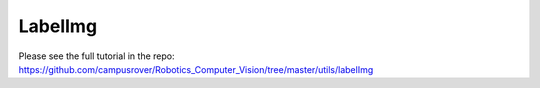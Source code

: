 LabelImg
========

Please see the full tutorial in the repo: https://github.com/campusrover/Robotics_Computer_Vision/tree/master/utils/labelImg